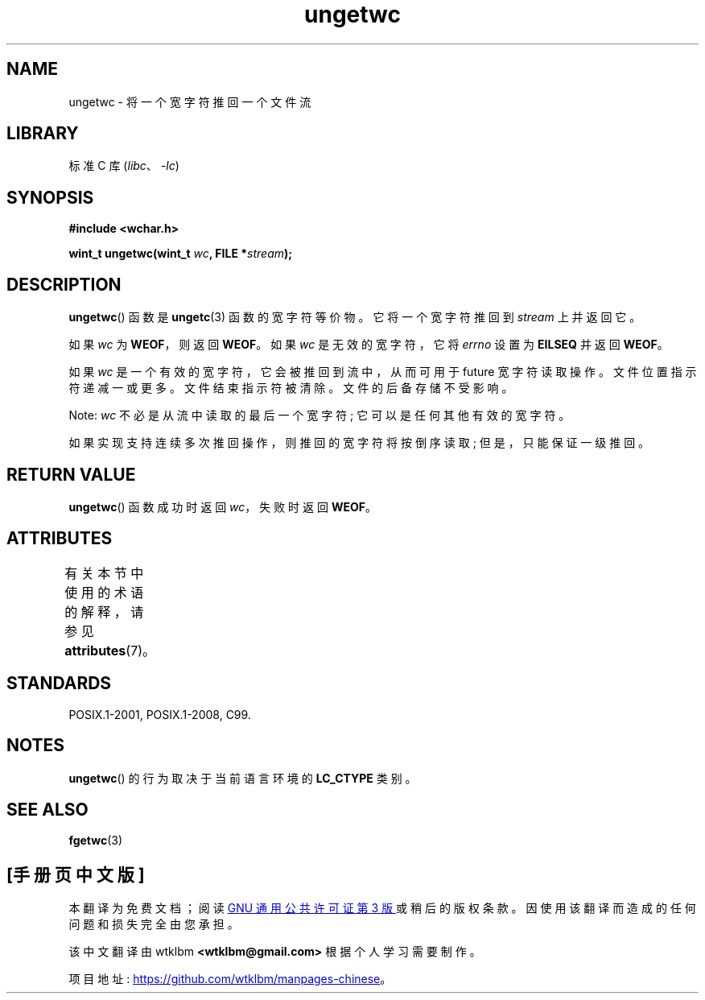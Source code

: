 .\" -*- coding: UTF-8 -*-
'\" t
.\" Copyright (c) Bruno Haible <haible@clisp.cons.org>
.\"
.\" SPDX-License-Identifier: GPL-2.0-or-later
.\"
.\" References consulted:
.\"   GNU glibc-2 source code and manual
.\"   Dinkumware C library reference http://www.dinkumware.com/
.\"   OpenGroup's Single UNIX specification http://www.UNIX-systems.org/online.html
.\"   ISO/IEC 9899:1999
.\"
.\"*******************************************************************
.\"
.\" This file was generated with po4a. Translate the source file.
.\"
.\"*******************************************************************
.TH ungetwc 3 2022\-12\-15 "Linux man\-pages 6.03" 
.SH NAME
ungetwc \- 将一个宽字符推回一个文件流
.SH LIBRARY
标准 C 库 (\fIlibc\fP、\fI\-lc\fP)
.SH SYNOPSIS
.nf
\fB#include <wchar.h>\fP
.PP
\fBwint_t ungetwc(wint_t \fP\fIwc\fP\fB, FILE *\fP\fIstream\fP\fB);\fP
.fi
.SH DESCRIPTION
\fBungetwc\fP() 函数是 \fBungetc\fP(3) 函数的宽字符等价物。 它将一个宽字符推回到 \fIstream\fP 上并返回它。
.PP
如果 \fIwc\fP 为 \fBWEOF\fP，则返回 \fBWEOF\fP。 如果 \fIwc\fP 是无效的宽字符，它将 \fIerrno\fP 设置为 \fBEILSEQ\fP
并返回 \fBWEOF\fP。
.PP
如果 \fIwc\fP 是一个有效的宽字符，它会被推回到流中，从而可用于 future 宽字符读取操作。 文件位置指示符递减一或更多。 文件结束指示符被清除。
文件的后备存储不受影响。
.PP
Note: \fIwc\fP 不必是从流中读取的最后一个宽字符; 它可以是任何其他有效的宽字符。
.PP
如果实现支持连续多次推回操作，则推回的宽字符将按倒序读取; 但是，只能保证一级推回。
.SH "RETURN VALUE"
\fBungetwc\fP() 函数成功时返回 \fIwc\fP，失败时返回 \fBWEOF\fP。
.SH ATTRIBUTES
有关本节中使用的术语的解释，请参见 \fBattributes\fP(7)。
.ad l
.nh
.TS
allbox;
lbx lb lb
l l l.
Interface	Attribute	Value
T{
\fBungetwc\fP()
T}	Thread safety	MT\-Safe
.TE
.hy
.ad
.sp 1
.SH STANDARDS
POSIX.1\-2001, POSIX.1\-2008, C99.
.SH NOTES
\fBungetwc\fP() 的行为取决于当前语言环境的 \fBLC_CTYPE\fP 类别。
.SH "SEE ALSO"
\fBfgetwc\fP(3)
.PP
.SH [手册页中文版]
.PP
本翻译为免费文档；阅读
.UR https://www.gnu.org/licenses/gpl-3.0.html
GNU 通用公共许可证第 3 版
.UE
或稍后的版权条款。因使用该翻译而造成的任何问题和损失完全由您承担。
.PP
该中文翻译由 wtklbm
.B <wtklbm@gmail.com>
根据个人学习需要制作。
.PP
项目地址:
.UR \fBhttps://github.com/wtklbm/manpages-chinese\fR
.ME 。
